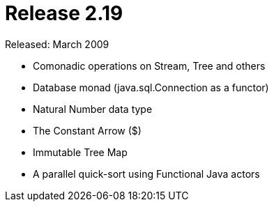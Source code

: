 = Release 2.19

Released: March 2009

* Comonadic operations on Stream, Tree and others
* Database monad (java.sql.Connection as a functor)
* Natural Number data type
* The Constant Arrow ($)
* Immutable Tree Map
* A parallel quick-sort using Functional Java actors

